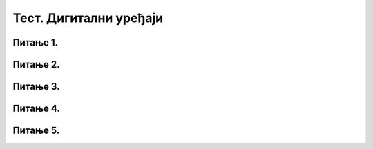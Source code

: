 Тест. Дигитални уређаји
=========================

Питање 1.
~~~~~~~~~

.. fillintheblank:: L61P4

    Колико битова садржи 1KB?

    Одговор: |blank|

    - :8192: Тачно
      :x: Одговор није тачан.


Питање 2.
~~~~~~~~~

.. mchoice:: L61P5
    :multiple_answers:
    :answer_a: монитор
    :feedback_a: Нетачно    
    :answer_b: графичка картица
    :feedback_b: Тачно
    :answer_c: процесор
    :feedback_c: Тачно
    :answer_d: тастатура
    :feedback_d: Нетачно
    :answer_e: РАМ
    :feedback_e: Тачно     
    :correct: b,c,e

    Означи све компоненте које се налазе у кућишту рачунара? Изабери тачан одговор.

Питање 3.
~~~~~~~~~

.. mchoice:: L61P6
    :answer_a: РАМ
    :feedback_a: Тачно    
    :answer_b: хард диск
    :feedback_b: Нетачно    
    :answer_c: матична плоча
    :feedback_c: Нетачно
    :answer_d: USB меморија
    :feedback_d: Нетачно
    :answer_e: процесор
    :feedback_e: Нетачно    
    :correct: а

    Уређаји у коме се чувају покренути програми и отворени документи. Означи тачан одоговор.

Питање 4.
~~~~~~~~~

.. fillintheblank:: L61P7

    Како се назива уређај чији се садржај брише након искључивања дигиталног уређаја? Одговор унети ћириличким писмом.

    Одговор: |blank|

    - :РАМ: Тачно
      :x: Одговор није тачан.

Питање 5.
~~~~~~~~~

.. mchoice:: L61P8
    :answer_a: РАМ
    :feedback_a: Нетачно    
    :answer_b: хард диск
    :feedback_b: Тачно    
    :answer_c: матична плоча
    :feedback_c: Нетачно
    :answer_d: USB меморија
    :feedback_d: Нетачно
    :answer_e: процесор
    :feedback_e: Нетачно    
    :correct: b

    Уређаји у коме се трајно чува податке и програме, без обзира да ли је дигитални уређај укључен или не. Означи тачан одоговор.

    
